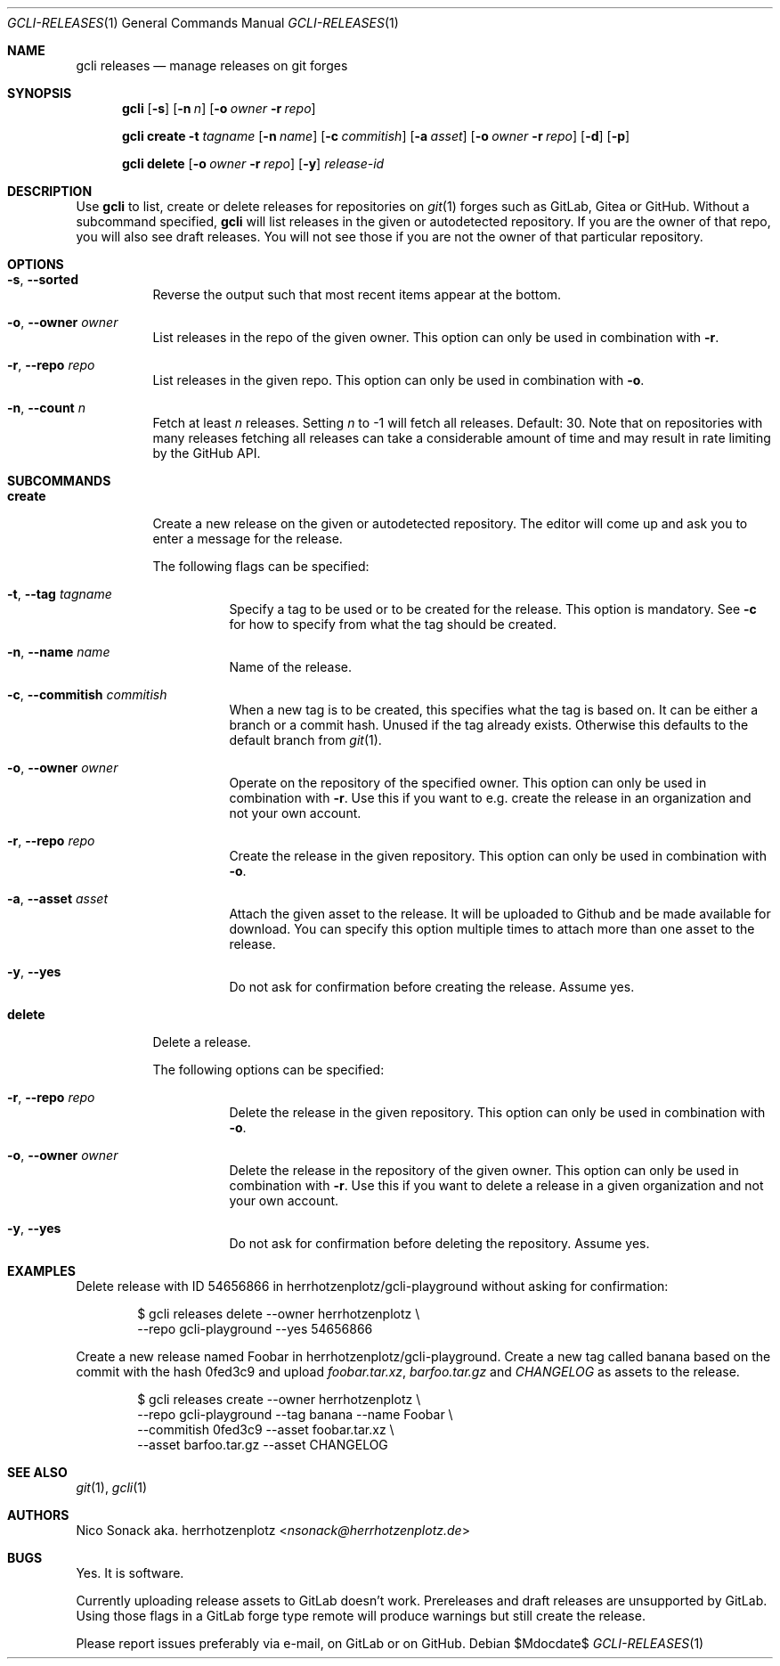 .Dd $Mdocdate$
.Dt GCLI-RELEASES 1
.Os
.Sh NAME
.Nm gcli releases
.Nd manage releases on git forges
.Sh SYNOPSIS

.Nm
.Op Fl s
.Op Fl n Ar n
.Op Fl o Ar owner Fl r Ar repo

.Nm
.Cm create
.Fl t Ar tagname
.Op Fl n Ar name
.Op Fl c Ar commitish
.Op Fl a Pa asset
.Op Fl o Ar owner Fl r Ar repo
.Op Fl d
.Op Fl p

.Nm
.Cm delete
.Op Fl o Ar owner Fl r Ar repo
.Op Fl y
.Ar release-id

.Sh DESCRIPTION
Use
.Nm
to list, create or delete releases for repositories on
.Xr git 1
forges such as GitLab, Gitea or GitHub. Without a subcommand
specified,
.Nm
will list releases in the given or autodetected repository. If you are
the owner of that repo, you will also see draft releases. You will not
see those if you are not the owner of that particular repository.

.Sh OPTIONS
.Bl -tag -width indent
.It Fl s , -sorted
Reverse the output such that most recent items appear at the bottom.
.It Fl o , -owner Ar owner
List releases in the repo of the given owner. This option can only be
used in combination with
.Fl r .

.It Fl r , -repo Ar repo
List releases in the given repo. This option can only be used in
combination with
.Fl o .
.It Fl n , -count Ar n
Fetch at least
.Ar n
releases. Setting
.Ar n
to -1 will fetch all releases. Default: 30. Note that on repositories
with many releases fetching all releases can take a considerable
amount of time and may result in rate limiting by the GitHub API.
.El

.Sh SUBCOMMANDS
.Bl -tag -width indent

.It Cm create
Create a new release on the given or autodetected repository. The
editor will come up and ask you to enter a message for the release.

The following flags can be specified:

.Bl -tag -width indent
.It Fl t , -tag Ar tagname
Specify a tag to be used or to be created for the release. This option
is mandatory. See
.Fl c
for how to specify from what the tag should be created.

.It Fl n , -name Ar name
Name of the release.

.It Fl c , -commitish Ar commitish
When a new tag is to be created, this specifies what the tag is based
on. It can be either a branch or a commit hash. Unused if the tag
already exists. Otherwise this defaults to the default branch from
.Xr git 1 .

.It Fl o , -owner Ar owner
Operate on the repository of the specified owner. This option can only
be used in combination with
.Fl r .
Use this if you want to e.g. create the release in an organization and
not your own account.

.It Fl r , -repo Ar repo
Create the release in the given repository. This option can only be
used in combination with
.Fl o .

.It Fl a , -asset Pa asset
Attach the given asset to the release. It will be uploaded to Github
and be made available for download. You can specify this option
multiple times to attach more than one asset to the release.

.It Fl y , -yes
Do not ask for confirmation before creating the release. Assume yes.
.El

.It Cm delete
Delete a release.

The following options can be specified:
.Bl -tag -width indent

.It Fl r , -repo Ar repo
Delete the release in the given repository. This option can only be
used in combination with
.Fl o .

.It Fl o , -owner Ar owner
Delete the release in the repository of the given owner. This option
can only be used in combination with
.Fl r .
Use this if you want to delete a release in a given organization and
not your own account.

.It Fl y , -yes
Do not ask for confirmation before deleting the repository. Assume
yes.

.El

.Sh EXAMPLES

Delete release with ID 54656866 in herrhotzenplotz/gcli-playground
without asking for confirmation:

.Bd -literal -offset indent
$ gcli releases delete --owner herrhotzenplotz \\
  --repo gcli-playground --yes 54656866
.Ed

Create a new release named Foobar in herrhotzenplotz/gcli-playground.
Create a new tag called banana based on the commit with the hash
0fed3c9 and upload
.Pa foobar.tar.xz , barfoo.tar.gz
and
.Pa CHANGELOG
as assets to the release.

.Bd -literal -offset indent
$ gcli releases create --owner herrhotzenplotz \\
  --repo gcli-playground --tag banana --name Foobar \\
  --commitish 0fed3c9 --asset foobar.tar.xz \\
  --asset barfoo.tar.gz --asset CHANGELOG
.Ed

.Sh SEE ALSO
.Xr git 1 ,
.Xr gcli 1

.Sh AUTHORS
.An Nico Sonack aka. herrhotzenplotz Aq Mt nsonack@herrhotzenplotz.de

.Sh BUGS
Yes. It is software.

Currently uploading release assets to GitLab doesn't work.
Prereleases and draft releases are unsupported by GitLab. Using those
flags in a GitLab forge type remote will produce warnings but still
create the release.

Please report issues preferably via e-mail, on GitLab or on GitHub.
